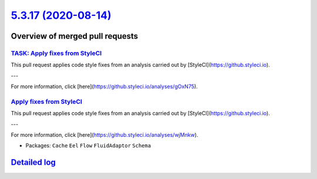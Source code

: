 `5.3.17 (2020-08-14) <https://github.com/neos/flow-development-collection/releases/tag/5.3.17>`_
================================================================================================

Overview of merged pull requests
~~~~~~~~~~~~~~~~~~~~~~~~~~~~~~~~

`TASK: Apply fixes from StyleCI <https://github.com/neos/flow-development-collection/pull/2085>`_
-------------------------------------------------------------------------------------------------

This pull request applies code style fixes from an analysis carried out by [StyleCI](https://github.styleci.io).

---

For more information, click [here](https://github.styleci.io/analyses/gOxN75).

`Apply fixes from StyleCI <https://github.com/neos/flow-development-collection/pull/2089>`_
-------------------------------------------------------------------------------------------

This pull request applies code style fixes from an analysis carried out by [StyleCI](https://github.styleci.io).

---

For more information, click [here](https://github.styleci.io/analyses/wjMnkw).

* Packages: ``Cache`` ``Eel`` ``Flow`` ``FluidAdaptor`` ``Schema``

`Detailed log <https://github.com/neos/flow-development-collection/compare/5.3.16...5.3.17>`_
~~~~~~~~~~~~~~~~~~~~~~~~~~~~~~~~~~~~~~~~~~~~~~~~~~~~~~~~~~~~~~~~~~~~~~~~~~~~~~~~~~~~~~~~~~~~~
